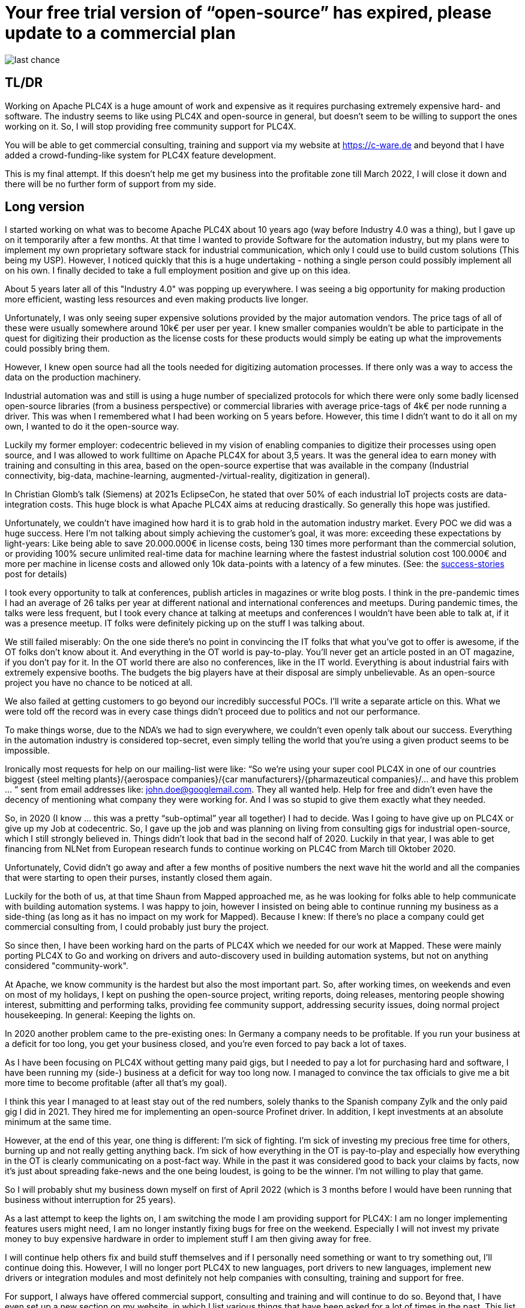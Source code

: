 # Your free trial version of “open-source” has expired, please update to a commercial plan

image::last-chance.jpg[]

## TL/DR

Working on Apache PLC4X is a huge amount of work and expensive as it requires purchasing extremely expensive hard- and software. The industry seems to like using PLC4X and open-source in general, but doesn't seem to be willing to support the ones working on it. So, I will stop providing free community support for PLC4X.

You will be able to get commercial consulting, training and support via my website at https://c-ware.de and beyond that I have added a crowd-funding-like system for PLC4X feature development.

This is my final attempt. If this doesn't help me get my business into the profitable zone till March 2022, I will close it down and there will be no further form of support from my side.

## Long version

I started working on what was to become Apache PLC4X about 10 years ago (way before Industry 4.0 was a thing), but I gave up on it temporarily after a few months. At that time I wanted to provide Software for the automation industry, but my plans were to implement my own proprietary software stack for industrial communication, which only I could use to build custom solutions (This being my USP). However, I noticed quickly that this is a huge undertaking - nothing a single person could possibly implement all on his own. I finally decided to take a full employment position and give up on this idea.

About 5 years later all of this "Industry 4.0" was popping up everywhere. I was seeing a big opportunity for making production more efficient, wasting less resources and even making products live longer.

Unfortunately, I was only seeing super expensive solutions provided by the major automation vendors. The price tags of all of these were usually somewhere around 10k€ per user per year. I knew smaller companies wouldn't be able to participate in the quest for digitizing their production as the license costs for these products would simply be eating up what the improvements could possibly bring them.

However, I knew open source had all the tools needed for digitizing automation processes. If there only was a way to access the data on the production machinery.

Industrial automation was and still is using a huge number of specialized protocols for which there were only some badly licensed open-source libraries (from a business perspective) or commercial libraries with average price-tags of 4k€ per node running a driver. This was when I remembered what I had been working on 5 years before. However, this time I didn't want to do it all on my own, I wanted to do it the open-source way.

Luckily my former employer: codecentric believed in my vision of enabling companies to digitize their processes using open source, and I was allowed to work fulltime on Apache PLC4X for about 3,5 years. It was the general idea to earn money with training and consulting in this area, based on the open-source expertise that was available in the company (Industrial connectivity, big-data, machine-learning, augmented-/virtual-reality, digitization in general).

In Christian Glomb's talk (Siemens) at 2021s EclipseCon, he stated that over 50% of each industrial IoT projects costs are data-integration costs. This huge block is what Apache PLC4X aims at reducing drastically. So generally this hope was justified.

Unfortunately, we couldn't have imagined how hard it is to grab hold in the automation industry market. Every POC we did was a huge success. Here I'm not talking about simply achieving the customer's goal, it was more: exceeding these expectations by light-years: Like being able to save 20.000.000€ in license costs, being 130 times more performant than the commercial solution, or providing 100% secure unlimited real-time data for machine learning where the fastest industrial solution cost 100.000€ and more per machine in license costs and allowed only 10k data-points with a latency of a few minutes. (See: the link:success-stories.adoc[success-stories] post for details)

I took every opportunity to talk at conferences, publish articles in magazines or write blog posts. I think in the pre-pandemic times I had an average of 26 talks per year at different national and international conferences and meetups. During pandemic times, the talks were less frequent, but I took every chance at talking at meetups and conferences I wouldn't have been able to talk at, if it was a presence meetup. IT folks were definitely picking up on the stuff I was talking about.

We still failed miserably: On the one side there's no point in convincing the IT folks that what you've got to offer is awesome, if the OT folks don't know about it. And everything in the OT world is pay-to-play. You'll never get an article posted in an OT magazine, if you don't pay for it. In the OT world there are also no conferences, like in the IT world. Everything is about industrial fairs with extremely expensive booths. The budgets the big players have at their disposal are simply unbelievable. As an open-source project you have no chance to be noticed at all.

We also failed at getting customers to go beyond our incredibly successful POCs. I'll write a separate article on this. What we were told off the record was in every case things didn't proceed due to politics and not our performance.

To make things worse, due to the NDA's we had to sign everywhere, we couldn't even openly talk about our success. Everything in the automation industry is considered top-secret, even simply telling the world that you're using a given product seems to be impossible.

Ironically most requests for help on our mailing-list were like: “So we're using your super cool PLC4X in one of our countries biggest {steel melting plants}/{aerospace companies}/{car manufacturers}/{pharmazeutical companies}/... and have this problem … “ sent from email addresses like: john.doe@googlemail.com. They all wanted help. Help for free and didn't even have the decency of mentioning what company they were working for. And I was so stupid to give them exactly what they needed.

So, in 2020 (I know … this was a pretty “sub-optimal” year all together) I had to decide. Was I going to have give up on PLC4X or give up my Job at codecentric. So, I gave up the job and was planning on living from consulting gigs for industrial open-source, which I still strongly believed in. Things didn't look that bad in the second half of 2020. Luckily in that year, I was able to get financing from NLNet from European research funds to continue working on PLC4C from March till Oktober 2020.

Unfortunately, Covid didn't go away and after a few months of positive numbers the next wave hit the world and all the companies that were starting to open their purses, instantly closed them again.

Luckily for the both of us, at that time Shaun from Mapped approached me, as he was looking for folks able to help communicate with building automation systems. I was happy to join, however I insisted on being able to continue running my business as a side-thing (as long as it has no impact on my work for Mapped). Because I knew: If there's no place a company could get commercial consulting from, I could probably just bury the project.

So since then, I have been working hard on the parts of PLC4X which we needed for our work at Mapped. These were mainly porting PLC4X to Go and working on drivers and auto-discovery used in building automation systems, but not on anything considered "community-work".

At Apache, we know community is the hardest but also the most important part. So, after working times, on weekends and even on most of my holidays, I kept on pushing the open-source project, writing reports, doing releases, mentoring people showing interest, submitting and performing talks, providing fee community support, addressing security issues, doing normal project housekeeping. In general: Keeping the lights on.

In 2020 another problem came to the pre-existing ones: In Germany a company needs to be profitable. If you run your business at a deficit for too long, you get your business closed, and you're even forced to pay back a lot of taxes.

As I have been focusing on PLC4X without getting many paid gigs, but I needed to pay a lot for purchasing hard and software, I have been running my (side-) business at a deficit for way too long now. I managed to convince the tax officials to give me a bit more time to become profitable (after all that's my goal).

I think this year I managed to at least stay out of the red numbers, solely thanks to the Spanish company Zylk and the only paid gig I did in 2021. They hired me for implementing an open-source Profinet driver. In addition, I kept investments at an absolute minimum at the same time.

However, at the end of this year, one thing is different: I'm sick of fighting. I'm sick of investing my precious free time for others, burning up and not really getting anything back. I'm sick of how everything in the OT is pay-to-play and especially how everything in the OT is clearly communicating on a post-fact way. While in the past it was considered good to back your claims by facts, now it's just about spreading fake-news and the one being loudest, is going to be the winner. I'm not willing to play that game.

So I will probably shut my business down myself on first of April 2022 (which is 3 months before I would have been running that business without interruption for 25 years).

As a last attempt to keep the lights on, I am switching the mode I am providing support for PLC4X: I am no longer implementing features users might need, I am no longer instantly fixing bugs for free on the weekend. Especially I will not invest my private money to buy expensive hardware in order to implement stuff I am then giving away for free.

I will continue help others fix and build stuff themselves and if I personally need something or want to try something out, I'll continue doing this. However, I will no longer port PLC4X to new languages, port drivers to new languages, implement new drivers or integration modules and most definitely not help companies with consulting, training and support for free.

For support, I always have offered commercial support, consulting and training and will continue to do so. Beyond that, I have even set up a new section on my website, in which I list various things that have been asked for a lot of times in the past. This list can be extended on request. Each of these tasks has a price-tag assigned to it. Companies liking to see one of these initiatives become a reality are free to back the campaigns in a crowdfunding-like fashion. As soon as the funding goal is reached, I will start working on it, not before.

If the industry doesn't support the people behind open-source, I at least will from now on stop blindly supporting them for free.

You would do me a great favor, if you could share this with people you know who you think should read it ...
